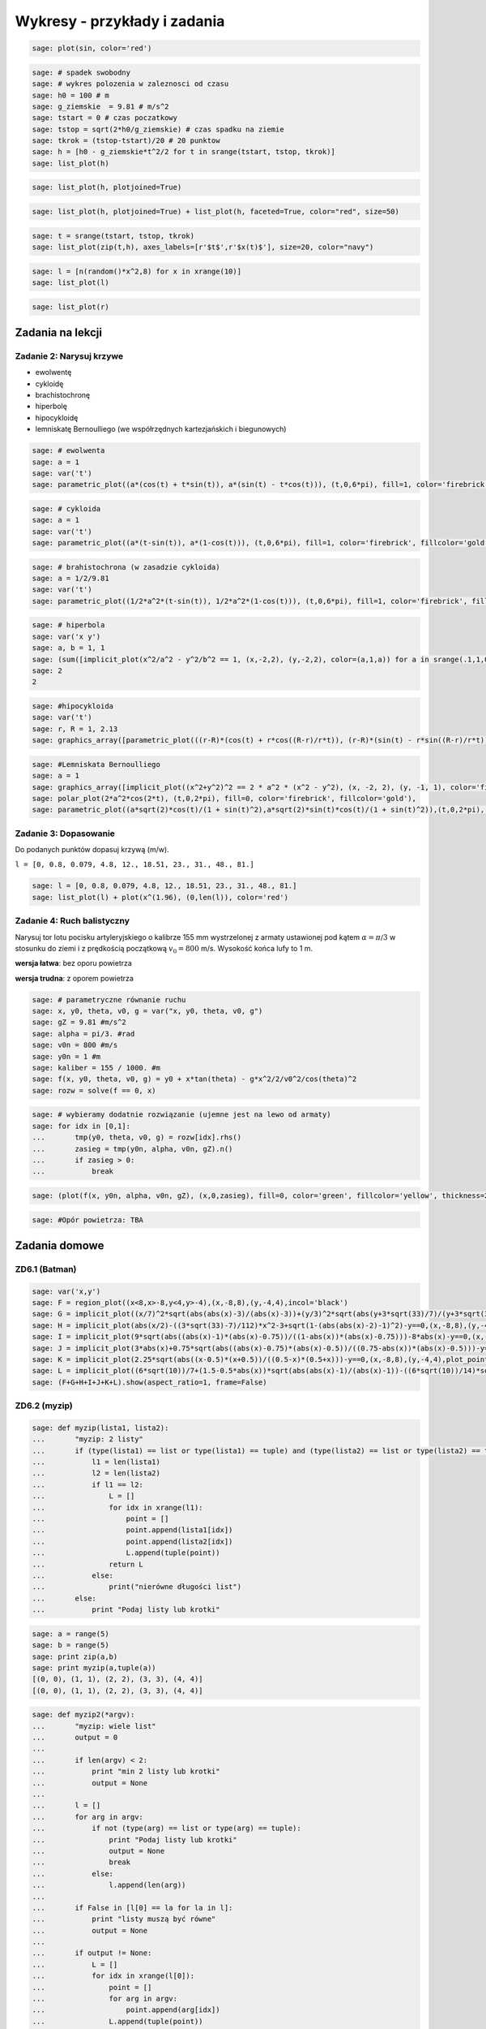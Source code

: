 .. -*- coding: utf-8 -*-


Wykresy - przykłady i zadania
-----------------------------

.. code-block:: python

    sage: plot(sin, color='red')

.. image:: iCSE_ITechninf04_z78_ROZWIAZANIA_ZADAN_media/cell_8_sage0.png
    :align: center


.. end of output

.. code-block:: python

    sage: # spadek swobodny
    sage: # wykres polozenia w zaleznosci od czasu
    sage: h0 = 100 # m
    sage: g_ziemskie  = 9.81 # m/s^2
    sage: tstart = 0 # czas poczatkowy
    sage: tstop = sqrt(2*h0/g_ziemskie) # czas spadku na ziemie
    sage: tkrok = (tstop-tstart)/20 # 20 punktow
    sage: h = [h0 - g_ziemskie*t^2/2 for t in srange(tstart, tstop, tkrok)]
    sage: list_plot(h)

.. image:: iCSE_ITechninf04_z78_ROZWIAZANIA_ZADAN_media/cell_4_sage0.png
    :align: center


.. end of output

.. code-block:: python

    sage: list_plot(h, plotjoined=True)

.. image:: iCSE_ITechninf04_z78_ROZWIAZANIA_ZADAN_media/cell_9_sage0.png
    :align: center


.. end of output

.. code-block:: python

    sage: list_plot(h, plotjoined=True) + list_plot(h, faceted=True, color="red", size=50)

.. image:: iCSE_ITechninf04_z78_ROZWIAZANIA_ZADAN_media/cell_5_sage0.png
    :align: center


.. end of output

.. code-block:: python

    sage: t = srange(tstart, tstop, tkrok)
    sage: list_plot(zip(t,h), axes_labels=[r'$t$',r'$x(t)$'], size=20, color="navy")

.. image:: iCSE_ITechninf04_z78_ROZWIAZANIA_ZADAN_media/cell_7_sage0.png
    :align: center


.. end of output

.. code-block:: python

    sage: l = [n(random()*x^2,8) for x in xrange(10)]
    sage: list_plot(l)

.. image:: iCSE_ITechninf04_z78_ROZWIAZANIA_ZADAN_media/cell_15_sage0.png
    :align: center


.. end of output

.. code-block:: python

    sage: list_plot(r)

.. image:: iCSE_ITechninf04_z78_ROZWIAZANIA_ZADAN_media/cell_16_sage0.png
    :align: center


.. end of output

Zadania na lekcji
=================

Zadanie 2: Narysuj krzywe
~~~~~~~~~~~~~~~~~~~~~~~~~~

- ewolwentę
- cykloidę
- brachistochronę
- hiperbolę
- hipocykloidę
- lemniskatę Bernoulliego (we współrzędnych kartezjańskich i biegunowych)


.. code-block:: python

    sage: # ewolwenta
    sage: a = 1
    sage: var('t')
    sage: parametric_plot((a*(cos(t) + t*sin(t)), a*(sin(t) - t*cos(t))), (t,0,6*pi), fill=1, color='firebrick', fillcolor='gold')

.. image:: iCSE_ITechninf04_z78_ROZWIAZANIA_ZADAN_media/cell_37_sage0.png
    :align: center


.. end of output

.. code-block:: python

    sage: # cykloida
    sage: a = 1
    sage: var('t')
    sage: parametric_plot((a*(t-sin(t)), a*(1-cos(t))), (t,0,6*pi), fill=1, color='firebrick', fillcolor='gold')

.. image:: iCSE_ITechninf04_z78_ROZWIAZANIA_ZADAN_media/cell_40_sage0.png
    :align: center


.. end of output

.. code-block:: python

    sage: # brahistochrona (w zasadzie cykloida)
    sage: a = 1/2/9.81
    sage: var('t')
    sage: parametric_plot((1/2*a^2*(t-sin(t)), 1/2*a^2*(1-cos(t))), (t,0,6*pi), fill=1, color='firebrick', fillcolor='gold')

.. image:: iCSE_ITechninf04_z78_ROZWIAZANIA_ZADAN_media/cell_41_sage0.png
    :align: center


.. end of output

.. code-block:: python

    sage: # hiperbola
    sage: var('x y')
    sage: a, b = 1, 1
    sage: (sum([implicit_plot(x^2/a^2 - y^2/b^2 == 1, (x,-2,2), (y,-2,2), color=(a,1,a)) for a in srange(.1,1,0.1)])).show(aspect_ratio=1)
    sage: 2
    2

.. image:: iCSE_ITechninf04_z78_ROZWIAZANIA_ZADAN_media/cell_45_sage0.png
    :align: center


.. end of output

.. code-block:: python

    sage: #hipocykloida
    sage: var('t')
    sage: r, R = 1, 2.13
    sage: graphics_array([parametric_plot(((r-R)*(cos(t) + r*cos((R-r)/r*t)), (r-R)*(sin(t) - r*sin((R-r)/r*t))), (t,-10,150), fill=1, color='firebrick', fillcolor='gold', thickness=0.3, plot_points=300) for R in srange(0.5,3, 0.23)], 4,3).show(dpi=250, frame=1, aspect_ratio=1, fontsize=5)


.. end of output

.. code-block:: python

    sage: #Lemniskata Bernoulliego
    sage: a = 1
    sage: graphics_array([implicit_plot((x^2+y^2)^2 == 2 * a^2 * (x^2 - y^2), (x, -2, 2), (y, -1, 1), color='firebrick'),
    sage: polar_plot(2*a^2*cos(2*t), (t,0,2*pi), fill=0, color='firebrick', fillcolor='gold'),
    sage: parametric_plot((a*sqrt(2)*cos(t)/(1 + sin(t)^2),a*sqrt(2)*sin(t)*cos(t)/(1 + sin(t)^2)),(t,0,2*pi), color='firebrick')]).show(aspect_ratio=1, dpi=200, frame=1)


.. end of output

Zadanie 3: Dopasowanie
~~~~~~~~~~~~~~~~~~~~~~

Do podanych punktów dopasuj krzywą (m/w).

``l = [0, 0.8, 0.079, 4.8, 12., 18.51, 23., 31., 48., 81.]``


.. code-block:: python

    sage: l = [0, 0.8, 0.079, 4.8, 12., 18.51, 23., 31., 48., 81.]
    sage: list_plot(l) + plot(x^(1.96), (0,len(l)), color='red')

.. image:: iCSE_ITechninf04_z78_ROZWIAZANIA_ZADAN_media/cell_49_sage0.png
    :align: center


.. end of output


Zadanie 4: Ruch balistyczny
~~~~~~~~~~~~~~~~~~~~~~~~~~~

Narysuj tor lotu pocisku artyleryjskiego o kalibrze 155 mm wystrzelonej z armaty ustawionej pod kątem :math:`\alpha = \pi∕3` w stosunku do ziemi i z prędkością początkową :math:`{v}_{0} = 800` m/s. Wysokość końca lufy to 1 m.

**wersja łatwa**: bez oporu powietrza

**wersja trudna**: z oporem powietrza


.. code-block:: python

    sage: # parametryczne równanie ruchu
    sage: x, y0, theta, v0, g = var("x, y0, theta, v0, g")
    sage: gZ = 9.81 #m/s^2
    sage: alpha = pi/3. #rad
    sage: v0n = 800 #m/s
    sage: y0n = 1 #m
    sage: kaliber = 155 / 1000. #m
    sage: f(x, y0, theta, v0, g) = y0 + x*tan(theta) - g*x^2/2/v0^2/cos(theta)^2
    sage: rozw = solve(f == 0, x)


.. end of output

.. code-block:: python

    sage: # wybieramy dodatnie rozwiązanie (ujemne jest na lewo od armaty)
    sage: for idx in [0,1]:
    ...       tmp(y0, theta, v0, g) = rozw[idx].rhs()
    ...       zasieg = tmp(y0n, alpha, v0n, gZ).n()
    ...       if zasieg > 0:
    ...           break


.. end of output

.. code-block:: python

    sage: (plot(f(x, y0n, alpha, v0n, gZ), (x,0,zasieg), fill=0, color='green', fillcolor='yellow', thickness=2) + point((zasieg, 0), size=50, faceted=1, color='red') + text(" (%.2f,0)"%zasieg, (zasieg, 0), rotation=60, horizontal_alignment='left', vertical_alignment='bottom')).show(axes_labels=["$x [m]$","$y(x) [m]$"], fontsize=14)

.. image:: iCSE_ITechninf04_z78_ROZWIAZANIA_ZADAN_media/cell_51_sage0.png
    :align: center


.. end of output

.. code-block:: python

    sage: #Opór powietrza: TBA


.. end of output


Zadania domowe
==============

ZD6.1 (Batman)
~~~~~~~~~~~~~~


.. code-block:: python

    sage: var('x,y')
    sage: F = region_plot((x<8,x>-8,y<4,y>-4),(x,-8,8),(y,-4,4),incol='black')
    sage: G = implicit_plot((x/7)^2*sqrt(abs(abs(x)-3)/(abs(x)-3))+(y/3)^2*sqrt(abs(y+3*sqrt(33)/7)/(y+3*sqrt(33)/7))-1==0,(x,-8,8),(y,-4,4),plot_points=1200,color='yellow')
    sage: H = implicit_plot(abs(x/2)-((3*sqrt(33)-7)/112)*x^2-3+sqrt(1-(abs(abs(x)-2)-1)^2)-y==0,(x,-8,8),(y,-4,4),plot_points=1200,color='yellow')
    sage: I = implicit_plot(9*sqrt(abs((abs(x)-1)*(abs(x)-0.75))/((1-abs(x))*(abs(x)-0.75)))-8*abs(x)-y==0,(x,-8,8),(y,-4,4),plot_points=1200,color='yellow')
    sage: J = implicit_plot(3*abs(x)+0.75*sqrt(abs((abs(x)-0.75)*(abs(x)-0.5))/((0.75-abs(x))*(abs(x)-0.5)))-y==0, (x,-8,8),(y,-4,4),plot_points=1200,color='yellow')
    sage: K = implicit_plot(2.25*sqrt(abs((x-0.5)*(x+0.5))/((0.5-x)*(0.5+x)))-y==0,(x,-8,8),(y,-4,4),plot_points=1200,color='yellow')
    sage: L = implicit_plot((6*sqrt(10))/7+(1.5-0.5*abs(x))*sqrt(abs(abs(x)-1)/(abs(x)-1))-((6*sqrt(10))/14)*sqrt(4-(abs(x)-1)^2)-y==0,(x,-8,8),(y,-4,4),plot_points=1200,color='yellow')
    sage: (F+G+H+I+J+K+L).show(aspect_ratio=1, frame=False)

.. image:: iCSE_ITechninf04_z78_ROZWIAZANIA_ZADAN_media/cell_21_sage0.png
    :align: center


.. end of output


ZD6.2 (myzip)
~~~~~~~~~~~~~


.. code-block:: python

    sage: def myzip(lista1, lista2):
    ...       "myzip: 2 listy"
    ...       if (type(lista1) == list or type(lista1) == tuple) and (type(lista2) == list or type(lista2) == tuple):
    ...           l1 = len(lista1)
    ...           l2 = len(lista2)
    ...           if l1 == l2:
    ...               L = []
    ...               for idx in xrange(l1):
    ...                   point = []
    ...                   point.append(lista1[idx])
    ...                   point.append(lista2[idx])        
    ...                   L.append(tuple(point))
    ...               return L
    ...           else:
    ...               print("nierówne długości list")
    ...       else:
    ...           print "Podaj listy lub krotki"


.. end of output

.. code-block:: python

    sage: a = range(5)
    sage: b = range(5)
    sage: print zip(a,b)
    sage: print myzip(a,tuple(a))
    [(0, 0), (1, 1), (2, 2), (3, 3), (4, 4)]
    [(0, 0), (1, 1), (2, 2), (3, 3), (4, 4)]

.. end of output

.. code-block:: python

    sage: def myzip2(*argv):
    ...       "myzip: wiele list"
    ...       output = 0
    ...       
    ...       if len(argv) < 2:
    ...           print "min 2 listy lub krotki"
    ...           output = None
    ...       
    ...       l = []
    ...       for arg in argv:
    ...           if not (type(arg) == list or type(arg) == tuple):
    ...               print "Podaj listy lub krotki"
    ...               output = None
    ...               break
    ...           else:
    ...               l.append(len(arg))
    ...           
    ...       if False in [l[0] == la for la in l]:
    ...           print "listy muszą być równe" 
    ...           output = None
    ...       
    ...       if output != None:
    ...           L = []
    ...           for idx in xrange(l[0]):
    ...               point = []
    ...               for arg in argv:
    ...                   point.append(arg[idx])
    ...               L.append(tuple(point))    
    ...       
    ...       return None if output == None else L


.. end of output

.. code-block:: python

    sage: print zip(a,tuple(a),tuple(b))        
    sage: print myzip2(a,tuple(a),tuple(b))
    [(0, 0, 0), (1, 1, 1), (2, 2, 2), (3, 3, 3), (4, 4, 4)]
    [(0, 0, 0), (1, 1, 1), (2, 2, 2), (3, 3, 3), (4, 4, 4)]

.. end of output

ZD6.3 (Lissaious)
~~~~~~~~~~~~~~~~~

.. code-block:: python

    sage: A = 1
    sage: B = 1
    sage: a = [randint(1,10) for i in range(1,10)]
    sage: b = [randint(1,10) for i in range(1,10)]
    sage: delta = [random()*2 for i in range(1,10)]
    sage: pp = []
    sage: for a, b, delta in zip(a,b,delta):
    ...       f(x) = A*sin(a*x + delta*pi) 
    ...       g(x) = B*sin(b*x)
    ...       pp.append(parametric_plot((f,g),(-2*pi,2*pi), color=((a+b)/20.,a/10.,b/10.)) + text(r"$a=%d, b=%d$" % (a,b), (0,0), color="black") + text(r"$\delta=%.2f\pi$" % (delta), (0,-0.5), color="black")) 
    sage: graphics_array(((pp[0],pp[1],pp[2]),(pp[3],pp[4],pp[5]),(pp[6],pp[7],pp[8]))).show(frame=True, axes=False, aspect_ratio=1, ticks=None)


.. end of output


Zadanie ZD6.4: Metoda Newtona
~~~~~~~~~~~~~~~~~~~~~~~~~~~~~~~~~


.. code-block:: python

    sage: x = var('x')
    sage: #przykładowa funkcja
    sage: f(x) = sqrt(x)-2; print f
    sage: df(x) = diff(f,x); print df
    sage: # i jej wykres na szybko
    sage: plot(f,0,5).show(dpi=50)
    x |--> sqrt(x) - 2
    x |--> 1/2/sqrt(x)

.. image:: iCSE_ITechninf04_z78_ROZWIAZANIA_ZADAN_media/cell_29_sage0.png
    :align: center


.. end of output

.. code-block:: python

    sage: # szukamy miejsca zerowego na przedziale [a,b] = [1,2] metodą Newtona
    sage: # warunek stopu (dokładność obliczeń):
    sage: epsilon = 1e-8
    sage: #równanie na styczną do funkcji w punkcie (x0, f(x0))
    sage: var('x0, y0')
    sage: styczna(x, x0) = f(x0) + df(x0)*(x - x0)
    sage: a, b = 0.5, 2
    sage: y = a
    sage: pts1 = []
    sage: pts2 = []
    sage: sty = []
    sage: sty2 = []
    sage: while not ((f(y) < epsilon) and (f(y) > -epsilon)):
    ...       print y.n(), f(y).n()    
    ...       pts1.append(point([y, f(y)], size=20, faceted=1, rgbcolor='yellow'))
    ...       pts2.append(point([y - f(y)/df(y), 0], size=20, faceted=1, rgbcolor='red'))    
    ...       sty2.append(plot(styczna(x, y),0,6,color='green', linestyle='solid'))    
    ...       y -= f(y)/df(y)
    ...       
    sage: print "Miejsce zerowe (x,f(x)) =", (y.n(), f(y.n()))   
    sage: # grafika - trzeba narysować wykres + odpowiednie proste styczne do punktów, w których obliczamy kolejne "zera" 
    sage: (sum(pts) +sum(pts2) + sum(sty2) + plot(f,0,6)).show(axes_labels=["$x$","$f(x)$"], ymax=1, fontsize=14)
    0.500000000000000 -1.29289321881345
    2.32842712474619 -0.474081547150638
    3.77524668665126 -0.0570005953034218
    3.99675093213506 -0.000812431977665673
    3.99999933995428 -1.65011436292772e-7
    Miejsce zerowe (x,f(x)) = (3.99999999999997, -6.88338275267597e-15)

.. image:: iCSE_ITechninf04_z78_ROZWIAZANIA_ZADAN_media/cell_28_sage0.png
    :align: center


.. end of output

.. code-block:: python

    sage: # a co nam powie o miejscu zerowym Sage?
    sage: f.find_root(1,5)
    3.9999999999999996

.. end of output

